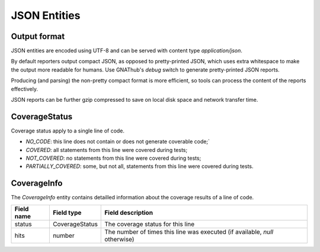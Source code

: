 JSON Entities
=============

Output format
-------------

JSON entities are encoded using UTF-8 and can be served with content type
`application/json`.

By default reporters output compact JSON, as opposed to pretty-printed JSON,
which uses extra whitespace to make the output more readable for humans. Use
GNAThub's `debug` switch to generate pretty-printed JSON reports.

Producing (and parsing) the non-pretty compact format is more efficient, so
tools can process the content of the reports effectively.

JSON reports can be further gzip compressed to save on local disk space and
network transfer time.

CoverageStatus
--------------

Coverage status apply to a single line of code.

* `NO_CODE`: this line does not contain or does not generate coverable code;`
* `COVERED`: all statements from this line were covered during tests;
* `NOT_COVERED`: no statements from this line were covered during tests;
* `PARTIALLY_COVERED`: some, but not all, statements from this line were covered
  during tests.

CoverageInfo
------------

The `CoverageInfo` entity contains detailled information about the coverage
results of a line of code.

+------------+----------------+------------------------------------------------+
| Field name | Field type     | Field description                              |
+============+================+================================================+
| status     | CoverageStatus | The coverage status for this line              |
+------------+----------------+------------------------------------------------+
| hits       | number         | The number of times this line was executed (if |
|            |                | available, `null` otherwise)                   |
+------------+----------------+------------------------------------------------+

